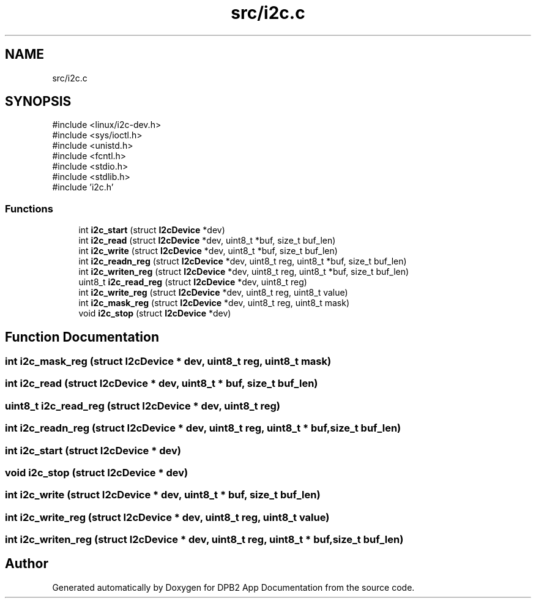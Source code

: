 .TH "src/i2c.c" 3 "Version 1.0.1" "DPB2 App Documentation" \" -*- nroff -*-
.ad l
.nh
.SH NAME
src/i2c.c
.SH SYNOPSIS
.br
.PP
\fR#include <linux/i2c\-dev\&.h>\fP
.br
\fR#include <sys/ioctl\&.h>\fP
.br
\fR#include <unistd\&.h>\fP
.br
\fR#include <fcntl\&.h>\fP
.br
\fR#include <stdio\&.h>\fP
.br
\fR#include <stdlib\&.h>\fP
.br
\fR#include 'i2c\&.h'\fP
.br

.SS "Functions"

.in +1c
.ti -1c
.RI "int \fBi2c_start\fP (struct \fBI2cDevice\fP *dev)"
.br
.ti -1c
.RI "int \fBi2c_read\fP (struct \fBI2cDevice\fP *dev, uint8_t *buf, size_t buf_len)"
.br
.ti -1c
.RI "int \fBi2c_write\fP (struct \fBI2cDevice\fP *dev, uint8_t *buf, size_t buf_len)"
.br
.ti -1c
.RI "int \fBi2c_readn_reg\fP (struct \fBI2cDevice\fP *dev, uint8_t reg, uint8_t *buf, size_t buf_len)"
.br
.ti -1c
.RI "int \fBi2c_writen_reg\fP (struct \fBI2cDevice\fP *dev, uint8_t reg, uint8_t *buf, size_t buf_len)"
.br
.ti -1c
.RI "uint8_t \fBi2c_read_reg\fP (struct \fBI2cDevice\fP *dev, uint8_t reg)"
.br
.ti -1c
.RI "int \fBi2c_write_reg\fP (struct \fBI2cDevice\fP *dev, uint8_t reg, uint8_t value)"
.br
.ti -1c
.RI "int \fBi2c_mask_reg\fP (struct \fBI2cDevice\fP *dev, uint8_t reg, uint8_t mask)"
.br
.ti -1c
.RI "void \fBi2c_stop\fP (struct \fBI2cDevice\fP *dev)"
.br
.in -1c
.SH "Function Documentation"
.PP 
.SS "int i2c_mask_reg (struct \fBI2cDevice\fP * dev, uint8_t reg, uint8_t mask)"

.SS "int i2c_read (struct \fBI2cDevice\fP * dev, uint8_t * buf, size_t buf_len)"

.SS "uint8_t i2c_read_reg (struct \fBI2cDevice\fP * dev, uint8_t reg)"

.SS "int i2c_readn_reg (struct \fBI2cDevice\fP * dev, uint8_t reg, uint8_t * buf, size_t buf_len)"

.SS "int i2c_start (struct \fBI2cDevice\fP * dev)"

.SS "void i2c_stop (struct \fBI2cDevice\fP * dev)"

.SS "int i2c_write (struct \fBI2cDevice\fP * dev, uint8_t * buf, size_t buf_len)"

.SS "int i2c_write_reg (struct \fBI2cDevice\fP * dev, uint8_t reg, uint8_t value)"

.SS "int i2c_writen_reg (struct \fBI2cDevice\fP * dev, uint8_t reg, uint8_t * buf, size_t buf_len)"

.SH "Author"
.PP 
Generated automatically by Doxygen for DPB2 App Documentation from the source code\&.
